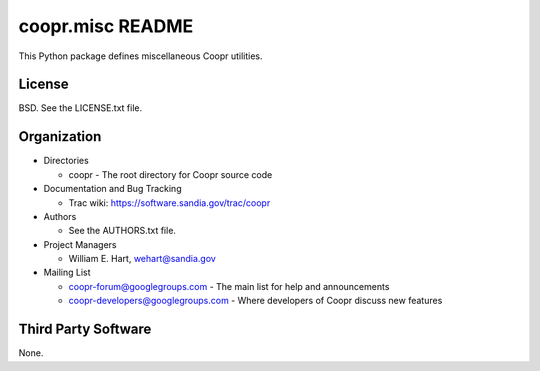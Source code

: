 =================
coopr.misc README
=================

This Python package defines miscellaneous Coopr utilities.


-------
License
-------

BSD.  See the LICENSE.txt file.


------------
Organization
------------

+ Directories

  * coopr - The root directory for Coopr source code

+ Documentation and Bug Tracking

  * Trac wiki: https://software.sandia.gov/trac/coopr

+ Authors

  * See the AUTHORS.txt file.

+ Project Managers

  * William E. Hart, wehart@sandia.gov

+ Mailing List

  * coopr-forum@googlegroups.com
    - The main list for help and announcements
  * coopr-developers@googlegroups.com
    - Where developers of Coopr discuss new features

--------------------
Third Party Software
--------------------

None.



